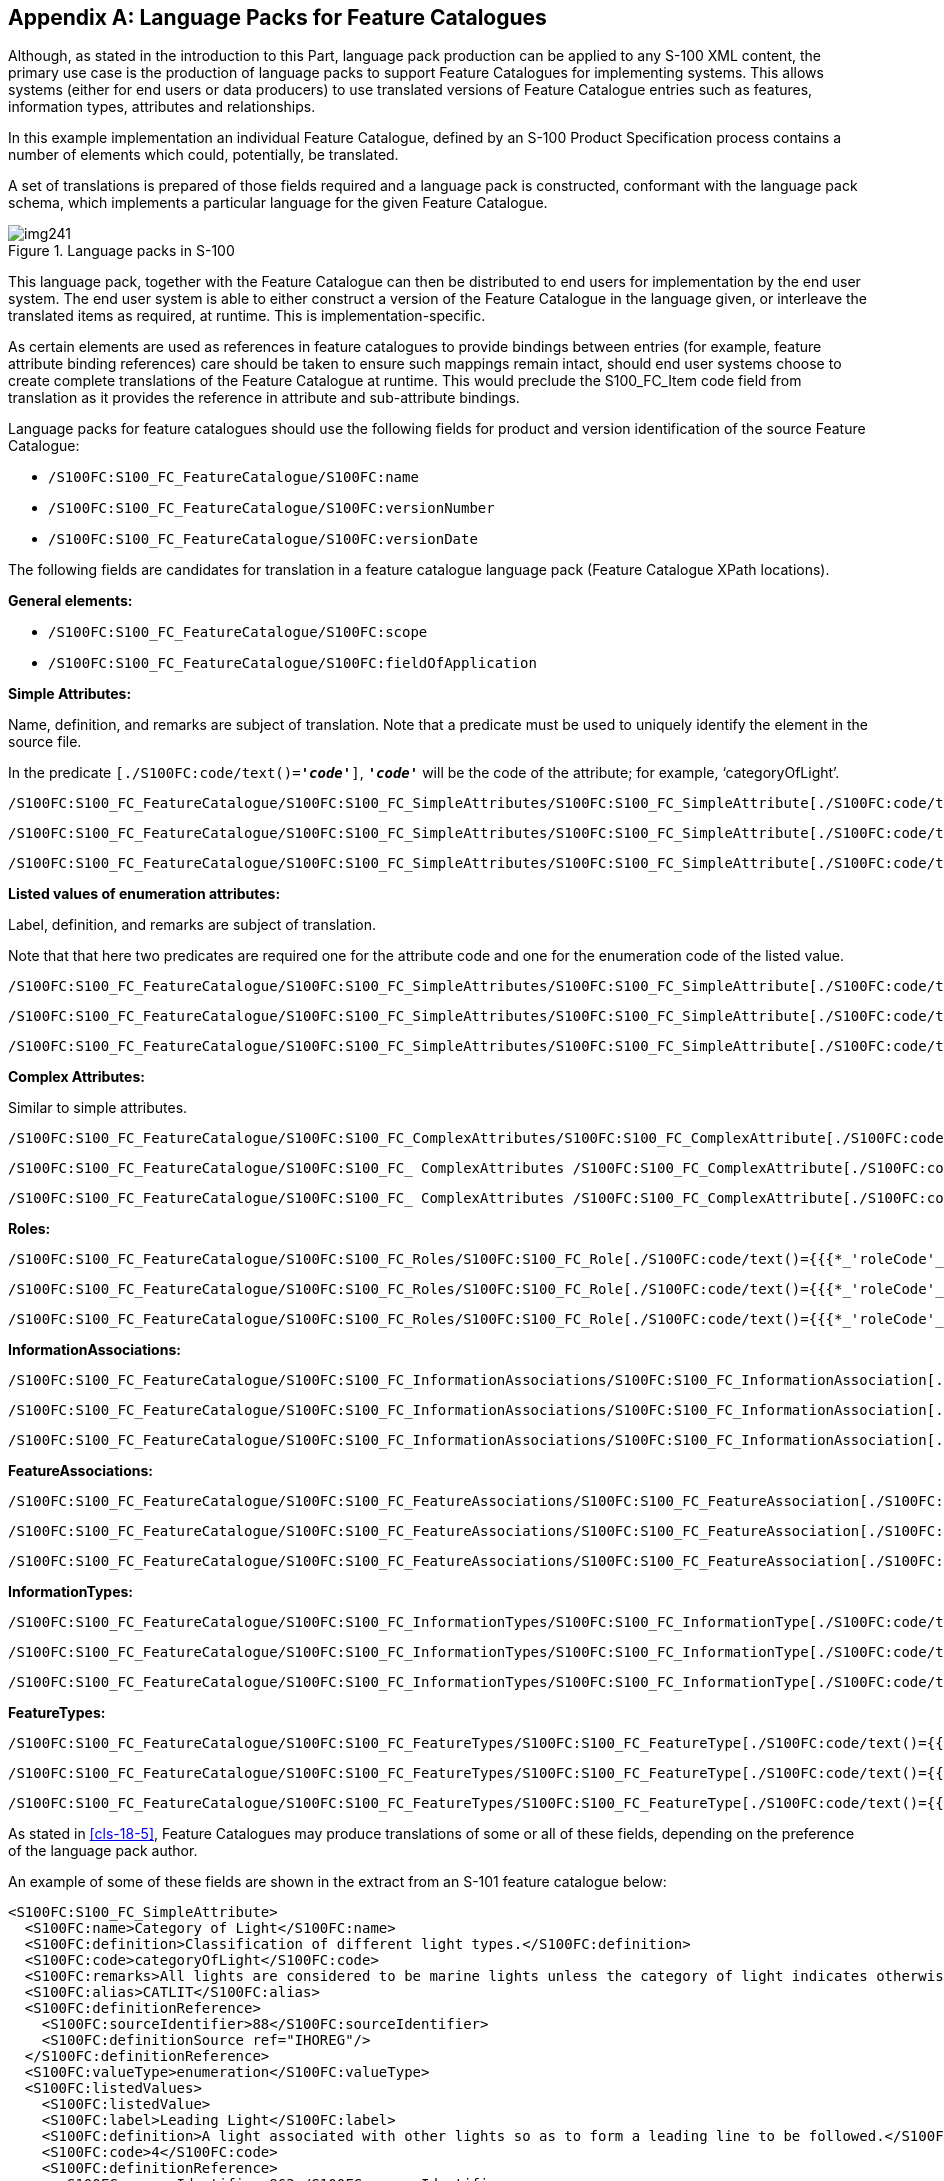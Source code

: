 [[app-18-A]]
[appendix,obligation=informative]
== Language Packs for Feature Catalogues

Although, as stated in the introduction to this Part, language pack production
can be applied to any S-100 XML content, the primary use case is the production
of language packs to support Feature Catalogues for implementing systems. This
allows systems (either for end users or data producers) to use translated
versions of Feature Catalogue entries such as features, information types,
attributes and relationships.

In this example implementation an individual Feature Catalogue, defined by an
S-100 Product Specification process contains a number of elements which could,
potentially, be translated.

A set of translations is prepared of those fields required and a language pack
is constructed, conformant with the language pack schema, which implements a
particular language for the given Feature Catalogue.

[[fig-18-A-1]]
.Language packs in S-100
image::img241.png[]

This language pack, together with the Feature Catalogue can then be distributed
to end users for implementation by the end user system. The end user system is
able to either construct a version of the Feature Catalogue in the language
given, or interleave the translated items as required, at runtime. This is
implementation-specific.

As certain elements are used as references in feature catalogues to provide
bindings between entries (for example, feature attribute binding references)
care should be taken to ensure such mappings remain intact, should end user
systems choose to create complete translations of the Feature Catalogue at
runtime. This would preclude the S100_FC_Item code field from translation as it
provides the reference in attribute and sub-attribute bindings.

Language packs for feature catalogues should use the following fields for
product and version identification of the source Feature Catalogue:

* `/S100FC:S100_FC_FeatureCatalogue/S100FC:name`
* `/S100FC:S100_FC_FeatureCatalogue/S100FC:versionNumber`
* `/S100FC:S100_FC_FeatureCatalogue/S100FC:versionDate`

The following fields are candidates for translation in a feature catalogue
language pack (Feature Catalogue XPath locations).

*General elements:*

* `/S100FC:S100_FC_FeatureCatalogue/S100FC:scope`
* `/S100FC:S100_FC_FeatureCatalogue/S100FC:fieldOfApplication`

*Simple Attributes:*

Name, definition, and remarks are subject of translation. Note that a predicate
must be used to uniquely identify the element in the source file.

In the predicate `[./S100FC:code/text()=*_'code'_*]`, `*_'code'_*`
will be the code of the attribute; for example, '`categoryOfLight`'.

[source%unnumbered]
----
/S100FC:S100_FC_FeatureCatalogue/S100FC:S100_FC_SimpleAttributes/S100FC:S100_FC_SimpleAttribute[./S100FC:code/text()={{{*_'attributeCode'_*}}}]/S100FC:name
----

[source%unnumbered]
----
/S100FC:S100_FC_FeatureCatalogue/S100FC:S100_FC_SimpleAttributes/S100FC:S100_FC_SimpleAttribute[./S100FC:code/text()={{{*_'attributeCode'_*}}}]/S100FC:definition
----

[source%unnumbered]
----
/S100FC:S100_FC_FeatureCatalogue/S100FC:S100_FC_SimpleAttributes/S100FC:S100_FC_SimpleAttribute[./S100FC:code/text()={{{*_'attributeCode'_*}}}]/S100FC:remarks
----

*Listed values of enumeration attributes:*

Label, definition, and remarks are subject of translation.

Note that that here two predicates are required one for the attribute code and
one for the enumeration code of the listed value.

[source%unnumbered]
----
/S100FC:S100_FC_FeatureCatalogue/S100FC:S100_FC_SimpleAttributes/S100FC:S100_FC_SimpleAttribute[./S100FC:code/text()={{{*_'attributeCode'_*}}}]/S100FC:listedValues/S100FC:listedValue[./S100FC:code/text()={{{*_'enumerationValue'_*}}}]/S100FC:label
----

[source%unnumbered]
----
/S100FC:S100_FC_FeatureCatalogue/S100FC:S100_FC_SimpleAttributes/S100FC:S100_FC_SimpleAttribute[./S100FC:code/text()={{{*_'attributeCode'_*}}}]/S100FC:listedValues/S100FC:listedValue[./S100FC:code/text()={{{*_'enumerationValue'_*}}}]/S100FC:definition
----

[source%unnumbered]
----
/S100FC:S100_FC_FeatureCatalogue/S100FC:S100_FC_SimpleAttributes/S100FC:S100_FC_SimpleAttribute[./S100FC:code/text()={{{*_'attributeCode'_*}}}]/S100FC:listedValues/S100FC:listedValue[./S100FC:code/text()={{{*_'enumerationValue'_*}}}]/S100FC:remarks
----

*Complex Attributes:*

Similar to simple attributes.

[source%unnumbered]
----
/S100FC:S100_FC_FeatureCatalogue/S100FC:S100_FC_ComplexAttributes/S100FC:S100_FC_ComplexAttribute[./S100FC:code/text()={{{*_'attributeCode'_*}}}]/S100FC:name
----

[source%unnumbered]
----
/S100FC:S100_FC_FeatureCatalogue/S100FC:S100_FC_ ComplexAttributes /S100FC:S100_FC_ComplexAttribute[./S100FC:code/text()={{{*_'attributeCode'_*}}}]/S100FC:definition
----

[source%unnumbered]
----
/S100FC:S100_FC_FeatureCatalogue/S100FC:S100_FC_ ComplexAttributes /S100FC:S100_FC_ComplexAttribute[./S100FC:code/text()={{{*_'attributeCode'_*}}}]/S100FC:remarks
----

*Roles:*

[source%unnumbered]
----
/S100FC:S100_FC_FeatureCatalogue/S100FC:S100_FC_Roles/S100FC:S100_FC_Role[./S100FC:code/text()={{{*_'roleCode'_*}}}]/S100FC:name
----

[source%unnumbered]
----
/S100FC:S100_FC_FeatureCatalogue/S100FC:S100_FC_Roles/S100FC:S100_FC_Role[./S100FC:code/text()={{{*_'roleCode'_*}}}]/S100FC:definition
----

[source%unnumbered]
----
/S100FC:S100_FC_FeatureCatalogue/S100FC:S100_FC_Roles/S100FC:S100_FC_Role[./S100FC:code/text()={{{*_'roleCode'_*}}}]/S100FC:remarks
----

*InformationAssociations:*

[source%unnumbered]
----
/S100FC:S100_FC_FeatureCatalogue/S100FC:S100_FC_InformationAssociations/S100FC:S100_FC_InformationAssociation[./S100FC:code/text()={{{*_'associationCode'_*}}}]/S100FC:name
----

[source%unnumbered]
----
/S100FC:S100_FC_FeatureCatalogue/S100FC:S100_FC_InformationAssociations/S100FC:S100_FC_InformationAssociation[./S100FC:code/text()={{{*_'associationCode'_*}}}]/S100FC:definition
----

[source%unnumbered]
----
/S100FC:S100_FC_FeatureCatalogue/S100FC:S100_FC_InformationAssociations/S100FC:S100_FC_InformationAssociation[./S100FC:code/text()={{{*_'associationCode'_*}}}]/S100FC:remarks
----

*FeatureAssociations:*

[source%unnumbered]
----
/S100FC:S100_FC_FeatureCatalogue/S100FC:S100_FC_FeatureAssociations/S100FC:S100_FC_FeatureAssociation[./S100FC:code/text()={{{*_'associationCode'_*}}}]/S100FC:name
----

[source%unnumbered]
----
/S100FC:S100_FC_FeatureCatalogue/S100FC:S100_FC_FeatureAssociations/S100FC:S100_FC_FeatureAssociation[./S100FC:code/text()={{{*_'associationCode'_*}}}]/S100FC:definition
----

[source%unnumbered]
----
/S100FC:S100_FC_FeatureCatalogue/S100FC:S100_FC_FeatureAssociations/S100FC:S100_FC_FeatureAssociation[./S100FC:code/text()={{{*_'associationCode'_*}}}]/S100FC:remarks
----

*InformationTypes:*

[source%unnumbered]
----
/S100FC:S100_FC_FeatureCatalogue/S100FC:S100_FC_InformationTypes/S100FC:S100_FC_InformationType[./S100FC:code/text()={{{*_'typeCode'_*}}}]/S100FC:name
----

[source%unnumbered]
----
/S100FC:S100_FC_FeatureCatalogue/S100FC:S100_FC_InformationTypes/S100FC:S100_FC_InformationType[./S100FC:code/text()={{{*_'typeCode'_*}}}]/S100FC:definition
----

[source%unnumbered]
----
/S100FC:S100_FC_FeatureCatalogue/S100FC:S100_FC_InformationTypes/S100FC:S100_FC_InformationType[./S100FC:code/text()={{{*_'typeCode'_*}}}]/S100FC:remarks
----

*FeatureTypes:*

[source%unnumbered]
----
/S100FC:S100_FC_FeatureCatalogue/S100FC:S100_FC_FeatureTypes/S100FC:S100_FC_FeatureType[./S100FC:code/text()={{{*_'typeCode'_*}}}]/S100FC:name
----

[source%unnumbered]
----
/S100FC:S100_FC_FeatureCatalogue/S100FC:S100_FC_FeatureTypes/S100FC:S100_FC_FeatureType[./S100FC:code/text()={{{*_'typeCode'_*}}}]/S100FC:definition
----

[source%unnumbered]
----
/S100FC:S100_FC_FeatureCatalogue/S100FC:S100_FC_FeatureTypes/S100FC:S100_FC_FeatureType[./S100FC:code/text()={{{*_'typeCode'_*}}}]/S100FC:remarks
----

As stated in <<cls-18-5>>, Feature Catalogues may produce translations of some
or all of these fields, depending on the preference of the language pack author.

An example of some of these fields are shown in the extract from an S-101
feature catalogue below:

[source%unnumbered,xml]
----
<S100FC:S100_FC_SimpleAttribute>
  <S100FC:name>Category of Light</S100FC:name>
  <S100FC:definition>Classification of different light types.</S100FC:definition>
  <S100FC:code>categoryOfLight</S100FC:code>
  <S100FC:remarks>All lights are considered to be marine lights unless the category of light indicates otherwise.</S100FC:remarks>
  <S100FC:alias>CATLIT</S100FC:alias>
  <S100FC:definitionReference>
    <S100FC:sourceIdentifier>88</S100FC:sourceIdentifier>
    <S100FC:definitionSource ref="IHOREG"/>
  </S100FC:definitionReference>
  <S100FC:valueType>enumeration</S100FC:valueType>
  <S100FC:listedValues>
    <S100FC:listedValue>
    <S100FC:label>Leading Light</S100FC:label>
    <S100FC:definition>A light associated with other lights so as to form a leading line to be followed.</S100FC:definition>
    <S100FC:code>4</S100FC:code>
    <S100FC:definitionReference>
      <S100FC:sourceIdentifier>863</S100FC:sourceIdentifier>
      <S100FC:definitionSource ref="IHOREG"/>
    </S100FC:definitionReference>
  </S100FC:listedValue>
  <S100FC:listedValue>
    <S100FC:label>Aero Light</S100FC:label>
    <S100FC:definition>An aero light is established for aeronautical navigation and may be of higher power than marine lights and visible from well offshore.</S100FC:definition>
    <S100FC:code>5</S100FC:code>
    <S100FC:definitionReference>
      <S100FC:sourceIdentifier>864</S100FC:sourceIdentifier>
      <S100FC:definitionSource ref="IHOREG"/>
    </S100FC:definitionReference>
  </S100FC:listedValue>
----

This section of the S-101 Feature Catalogue would result in the following
translations included in a German S-101 feature catalogue language pack:

[[tab-18-A-1]]
.Language pack translation (examples)
[cols="a,a,a",options=header]
|===
| Element | English Text | German Text

| *Name[code=**categoryOfLight]* | Category of Light | Kategorie des Leuchtfeuers
| *Definition[code=**categoryOfLight]* | Classification of different light types | Die Systematik der unterschiedlichen Leuchtfeuerarten
| *Remarks[code=**categoryOfLight]* | All lights are considered to be marine lights unless the category of light indicates otherwise | Alle Leuchtfeuer werden als maritime Leuchtfeuer betrachtet, solange die Kategorie nichts anderes angibt.
| *listedValue/label[code=4]* | Leading Light | Richtfeuer
| *listedValue/definition[code=4]* | A light associated with other lights so as to form a leading line to be followed. | Ein Feuer, dass zusammen mit anderen Feuern eine Linie bestimmt, der gefolgt werden muss.
| *listedValue/label[code=5]* | Aero Light | Luftfahrtfeuer
| *listedValue/definition[code=5]* | An aero light is established for aeronautical navigation and may be of higher power than marine lights and visible from well offshore | Feuer für Luftfahrtsnavigation.

Hat eventuell eine höhere Leuchtstärke als maritime Leuchtfeuer und kann weit vor der Küste sichtbar sein.
|===

The values in the table would be encoded in the German S-101 language pack, as
demonstrated in the following XML fragment.

Note that not all items are translated in this example. For those that are
translated the status is set to 'Translated'. All other items have still the
status 'New' meaning not yet translated.

[source%unnumbered,xml]
----
<S100LA:translationItem>

<S100LA:path>/S100FC:S100_FC_FeatureCatalogue/S100FC:S100_FC_SimpleAttributes/S100FC:S100_FC_SimpleAttribute[./S100FC:code/text()='categoryOfLight']/S100FC:name</S100LA:path>
    <S100LA:original>Category of Light</S100LA:original>
    <S100LA:status>Translated</S100LA:status>
    <S100LA:translation>Kategorie des Leuchtfeuers</S100LA:translation>
  </S100LA:translationItem>
  <S100LA:translationItem>

<S100LA:path>/S100FC:S100_FC_FeatureCatalogue/S100FC:S100_FC_SimpleAttributes/S100FC:S100_FC_SimpleAttribute[./S100FC:code/text()='categoryOfLight']/S100FC:definition</S100LA:path>
    <S100LA:original>Classification of different light types.</S100LA:original>
    <S100LA:status>Translated</S100LA:status>
    <S100LA:translation>Die Systematik der unterschiedlichen Leuchtfeuerarten </S100LA:translation>
  </S100LA:translationItem>
  <S100LA:translationItem>

<S100LA:path>/S100FC:S100_FC_FeatureCatalogue/S100FC:S100_FC_SimpleAttributes/S100FC:S100_FC_SimpleAttribute[./S100FC:code/text()='categoryOfLight']/S100FC:remarks</S100LA:path>
    <S100LA:original>All lights are considered to be marine lights unless the category of light indicates otherwise.</S100LA:original>
    <S100LA:status>New</S100LA:status>
    <S100LA:translation />
  </S100LA:translationItem>
  <S100LA:translationItem>

<S100LA:path>/S100FC:S100_FC_FeatureCatalogue/S100FC:S100_FC_SimpleAttributes/S100FC:S100_FC_SimpleAttribute[./S100FC:code/text()='categoryOfLight']/S100FC:listedValues/S100FC:listedValue[./S100FC:code/text()='4']/S100FC:label</S100LA:path>
    <S100LA:original>Leading Light</S100LA:original>
    <S100LA:status>New</S100LA:status>
    <S100LA:translation />
  </S100LA:translationItem>
  <S100LA:translationItem>

<S100LA:path>/S100FC:S100_FC_FeatureCatalogue/S100FC:S100_FC_SimpleAttributes/S100FC:S100_FC_SimpleAttribute[./S100FC:code/text()='categoryOfLight']/S100FC:listedValues/S100FC:listedValue[./S100FC:code/text()='4']/S100FC:definition</S100LA:path>
    <S100LA:original>A light associated with other lights so as to form a leading line to be followed.</S100LA:original>
    <S100LA:status>New</S100LA:status>
    <S100LA:translation />
  </S100LA:translationItem>
  <S100LA:translationItem>

<S100LA:path>/S100FC:S100_FC_FeatureCatalogue/S100FC:S100_FC_SimpleAttributes/S100FC:S100_FC_SimpleAttribute[./S100FC:code/text()='categoryOfLight']/S100FC:listedValues/S100FC:listedValue[./S100FC:code/text()='5']/S100FC:label</S100LA:path>
    <S100LA:original>Aero Light</S100LA:original>
    <S100LA:status>New</S100LA:status>
    <S100LA:translation />
  </S100LA:translationItem>
  <S100LA:translationItem>

<S100LA:path>/S100FC:S100_FC_FeatureCatalogue/S100FC:S100_FC_SimpleAttributes/S100FC:S100_FC_SimpleAttribute[./S100FC:code/text()='categoryOfLight']/S100FC:listedValues/S100FC:listedValue[./S100FC:code/text()='5']/S100FC:definition</S100LA:path>
    <S100LA:original>An aero light is established for aeronautical navigation and may be of higher power than marine lights and visible from well offshore.</S100LA:original>
    <S100LA:status>New</S100LA:status>
    <S100LA:translation />
  </S100LA:translationItem>
----

This language pack would be named according to the naming convention in S-100
Part 17 and would support a Feature Catalogue using the reference structure
defined.
